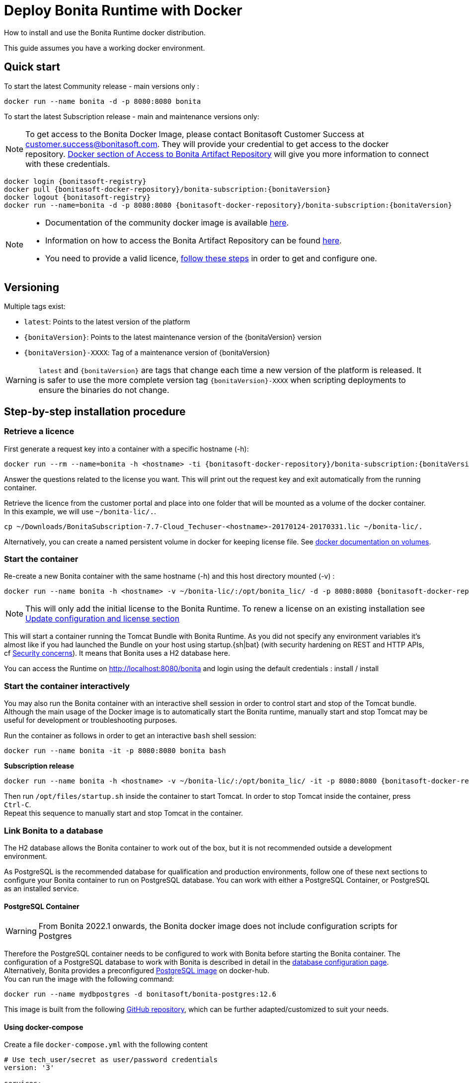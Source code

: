 = Deploy Bonita Runtime with Docker
:page-aliases: ROOT:bonita-docker-installation.adoc
:description: How to install and use the Bonita Runtime docker distribution.

{description}

This guide assumes you have a working docker environment.

== Quick start

To start the latest Community release - main versions only :

[source,bash]
----
docker run --name bonita -d -p 8080:8080 bonita
----

To start the latest Subscription release - main and maintenance versions only:

[NOTE]
====
To get access to the Bonita Docker Image, please contact Bonitasoft Customer Success at customer.success@bonitasoft.com. They will provide your credential to get access to the docker repository.
xref:software-extensibility:bonita-repository-access.adoc#docker[Docker section of Access to Bonita Artifact Repository] will give you more information to connect with these credentials.
====

// for the 'subs' parameter, see https://docs.asciidoctor.org/asciidoc/latest/subs/apply-subs-to-blocks/
[source,shell script,subs="+macros,+attributes"]
----
docker login {bonitasoft-registry}
docker pull {bonitasoft-docker-repository}/bonita-subscription:pass:a[{bonitaVersion}]
docker logout {bonitasoft-registry}
docker run --name=bonita -d -p 8080:8080 {bonitasoft-docker-repository}/bonita-subscription:pass:a[{bonitaVersion}]
----

[NOTE]
====
* Documentation of the community docker image is available https://hub.docker.com/_/bonita[here].
* Information on how to access the Bonita Artifact Repository can be found xref:software-extensibility:bonita-repository-access.adoc#docker[here].
* You need to provide a valid licence, <<section-StepByStep,follow these steps>> in order to get and configure one.
====


[#section-versionning]

== Versioning

Multiple tags exist:

* `latest`: Points to the latest version of the platform
* `pass:a[{bonitaVersion}]`: Points to the latest maintenance version of the pass:a[{bonitaVersion}] version
* `pass:a[{bonitaVersion}]-XXXX`: Tag of a maintenance version of pass:a[{bonitaVersion}]


[WARNING]
====
`latest` and `pass:a[{bonitaVersion}]` are tags that change each time a new version of the platform is released.
It is safer to use the more complete version tag `pass:a[{bonitaVersion}]-XXXX` when scripting deployments to ensure
the binaries do not change.
====


[#section-StepByStep]

== Step-by-step installation procedure

=== Retrieve a licence

First generate a request key into a container with a specific hostname (-h):

[source,shell script,subs="+macros,+attributes"]
----
docker run --rm --name=bonita -h <hostname> -ti {bonitasoft-docker-repository}/bonita-subscription:pass:a[{bonitaVersion}] /bin/bash ./generateRequestKey.sh
----

Answer the questions related to the license you want. This will print out the request key and exit automatically from the running container.

Retrieve the licence from the customer portal and place into one folder that will be mounted as a volume of the docker container. In this example, we will use `~/bonita-lic/.`.

[source,bash]
----
cp ~/Downloads/BonitaSubscription-7.7-Cloud_Techuser-<hostname>-20170124-20170331.lic ~/bonita-lic/.
----

Alternatively, you can create a named persistent volume in docker for keeping license file. See https://docs.docker.com/storage/volumes/[docker documentation on volumes].

=== Start the container

Re-create a new Bonita container with the same hostname (-h) and this host directory mounted (-v) :

[source,shell script,subs="+macros,+attributes"]
----
docker run --name bonita -h <hostname> -v ~/bonita-lic/:/opt/bonita_lic/ -d -p 8080:8080 {bonitasoft-docker-repository}/bonita-subscription:pass:a[{bonitaVersion}]
----

[NOTE]
====
This will only add the initial license to the Bonita Runtime. To renew a license on an existing installation see <<section-update-configuration,Update configuration and license section>>
====


This will start a container running the Tomcat Bundle with Bonita Runtime. As you did not specify any environment variables it's almost like if you had launched the Bundle on your host using startup.+{sh|bat}+ (with security hardening on REST and HTTP APIs, cf <<start-bonita-custom-credentials, Security concerns>>). It means that Bonita uses a H2 database here.

You can access the Runtime on http://localhost:8080/bonita and login using the default credentials : install / install

=== Start the container interactively

You may also run the Bonita container with an interactive shell session in order to control start and stop of the Tomcat bundle. Although the main usage of the Docker image is to automatically start the Bonita runtime, manually start and stop Tomcat may be useful for development or troubleshooting purposes.

Run the container as follows in order to get an interactive `bash` shell session:


[source,shell script,subs="+macros"]
----
docker run --name bonita -it -p 8080:8080 bonita bash
----

*Subscription release*

[source,shell script,subs="+macros,+attributes"]
----
docker run --name bonita -h <hostname> -v ~/bonita-lic/:/opt/bonita_lic/ -it -p 8080:8080 {bonitasoft-docker-repository}/bonita-subscription:pass:a[{bonitaVersion}]-XXXX bash
----

Then run `/opt/files/startup.sh` inside the container to start Tomcat. In order to stop Tomcat inside the container, press `Ctrl-C`. +
Repeat this sequence to manually start and stop Tomcat in the container.

=== Link Bonita to a database

The H2 database allows the Bonita container to work out of the box, but it is not recommended outside a development environment.

As PostgreSQL is the recommended database for qualification and production environments, follow one of these next sections to configure your Bonita container to run on PostgreSQL database.
You can work with either a PostgreSQL Container, or PostgreSQL as an installed service.

==== PostgreSQL Container

[WARNING]
====

From Bonita 2022.1 onwards, the Bonita docker image does not include configuration scripts for Postgres
====

Therefore the PostgreSQL container needs to be configured to work with Bonita before starting the Bonita container.
The configuration of a PostgreSQL database to work with Bonita is described in detail in the xref:database-configuration.adoc[database configuration page]. +
Alternatively, Bonita provides a preconfigured https://hub.docker.com/r/bonitasoft/bonita-postgres[PostgreSQL image] on docker-hub. +
You can run the image with the following command:

[source,bash]
----
docker run --name mydbpostgres -d bonitasoft/bonita-postgres:12.6
----

This image is built from the following https://github.com/Bonitasoft-Community/bonita-database-docker/tree/main/postgres/12[GitHub repository], which can be further adapted/customized to suit your needs.

==== Using docker-compose

Create a file `docker-compose.yml` with the following content

[source,yaml,subs="+macros,+attributes"]
----
# Use tech_user/secret as user/password credentials
version: '3'

services:
  db:
    image: bonitasoft/bonita-postgres:12.6
    environment:
      POSTGRES_PASSWORD: example
    restart: always
    command:
      - -c
      - max_prepared_transactions=100
  bonita:
    image: {bonitasoft-docker-repository}/bonita-subscription:pass:a[{bonitaVersion}]
    hostname: <hostname>
    volumes:
      - ~/bonita-lic:/opt/bonita_lic/
    ports:
      - 8080:8080
    environment:
      - DB_VENDOR=postgres
      - DB_HOST=db
      - DB_PORT=5432
      - DB_NAME=bonita
      - DB_USER=bonita
      - DB_PASS=bpm
      - BIZ_DB_NAME=business_data
      - BIZ_DB_USER=business_data
      - BIZ_DB_PASS=bpm
      - TENANT_LOGIN=tech_user
      - TENANT_PASSWORD=secret
      - PLATFORM_LOGIN=pfadmin
      - PLATFORM_PASSWORD=pfsecret
      - MONITORING_USERNAME=monitorAdmin
      - MONITORING_PASSWORD=monitor_Secr3t-P455w0rD
    restart: on-failure:2
    depends_on:
      - db
    entrypoint:
      - bash
      - -c
      - |
        set -e
        echo 'Waiting for PostgreSQL to be available'
        maxTries=10
        while [ "\$$maxTries" -gt 0 ] && [ $$(echo 'QUIT' | nc -w 1 "\$$DB_HOST" 5432; echo "$$?") -gt 0 ]; do
            sleep 1
            let maxTries--
        done
        if [ "$$maxTries" -le 0 ]; then
            echo >&2 'error: unable to contact Postgres after 10 tries'
            exit 1
        fi
        exec /opt/files/startup.sh /opt/bonita/server/bin/catalina.sh run
----

* Replace `<hostname>` with the one used in the licence generation command
* Replace `~/bonita-lic` with the folder containing the license (on Windows use `/` and avoid `~`)
* leave double `$$` untouched

Run `docker-compose up`, wait for it to initialize completely, and visit `+http://localhost:8080+`, or `+http://host-ip:8080+` (as appropriate).

==== PostgreSQL as an installed service

If you don't want to run your database in a docker container, the following file `env.txt` needs to be configured and provided to the docker run command:

[source,properties]
----
DB_VENDOR=postgres
DB_HOST=172.17.0.2
DB_PORT=5432
DB_NAME=custombonitadb
DB_USER=custombonitauser
DB_PASS=custombonitapass
BIZ_DB_NAME=custombusinessdb
BIZ_DB_USER=custombusinessuser
BIZ_DB_PASS=custombusinesspass
----

[source,shell script,subs="+macros,+attributes"]
----
docker run --name=bonita -h <hostname> --env-file=env.txt -d -p 8080:8080 {bonitasoft-docker-repository}/bonita-subscription:pass:a[{bonitaVersion}]
----

[#start-bonita-custom-credentials]
=== Start Bonita with custom security credentials

[source,shell script,subs="+macros,+attributes"]
----
docker run --name=bonita -v ~/bonita-lic:/opt/bonita_lic/ -h <hostname> -e "TENANT_LOGIN=tech_user" -e "TENANT_PASSWORD=secret" -e "PLATFORM_LOGIN=pfadmin" -e "PLATFORM_PASSWORD=pfsecret" -e "MONITORING_USERNAME=monitorAdmin" -e "MONITORING_PASSWORD=monitor_Secr3t-P455w0rD" -d -p 8080:8080 {bonitasoft-docker-repository}/bonita-subscription:pass:a[{bonitaVersion}]
----

Now you can access the Bonita Runtime on localhost:8080/bonita and login using: tech_user / secret

== Secure your remote access

This docker image ensures to activate by default static (all editions) and dynamic authorization checks (Subscription editions only) on xref:identity:rest-api-authorization.adoc[REST API]. To be coherent it also deactivates the HTTP API.
But for specific needs, like calling directly the Runtime APIs without calling the REST APIs, you can override this behavior by setting HTTP_API to true:

[source,shell script,subs="+macros,+attributes"]
----
docker run -e HTTP_API=true -e HTTP_API_PASSWORD=S0me-h11p-s3cr3t --name bonita -v ~/bonita-lic:/opt/bonita_lic/ -h <hostname> -d -p 8080:8080  {bonitasoft-docker-repository}/bonita-subscription:pass:a[{bonitaVersion}]
----

[#environment-variables]
== Environment variables

When you start the bonita image, you can adjust the configuration of the Bonita instance by passing one or more environment variables on the docker run command line.

=== PLATFORM_PASSWORD

This environment variable is recommended for you to use the Bonita image. It sets the platform administrator password for Bonita. If it is not specified, the default password `platform` will be used.

=== PLATFORM_LOGIN

This optional environment variable is used in conjunction with PLATFORM_PASSWORD to define the username for the platform administrator. If it is not specified, the default username `platformAdmin` will be used.

=== TENANT_PASSWORD

This environment variable is recommended for you to use the Bonita image. It sets the tenant administrator password for Bonita. If it is not specified, the default password `install` will be used.

=== TENANT_LOGIN

This optional environment variable is used in conjunction with TENANT_PASSWORD to define the username for the tenant administrator. If it is not specified, the default username `install` will be used.

[#monitoring-username]
=== MONITORING_USERNAME

This optional environment variable is used in conjunction with `MONITORING_PASSWORD` to define the access to endpoints protected with https://en.wikipedia.org/wiki/Basic_access_authentication[BASIC Auth access]: the xref:runtime-monitoring.adoc#prometheus-publisher[Monitoring endpoint], the xref:runtime-monitoring.adoc#jmx-publisher[JMX publisher], and the xref:healthcheck-mechanism.adoc#api-health-endpoints[API health endpoints]. If it is not specified, the default monitoring username `monitoring` will be used.

[#monitoring-password]
=== MONITORING_PASSWORD

This optional environment variable is used in conjunction with `MONITORING_USERNAME` to define the access to endpoints protected with https://en.wikipedia.org/wiki/Basic_access_authentication[BASIC Auth access]: the xref:runtime-monitoring.adoc#prometheus-publisher[Monitoring endpoint], the xref:runtime-monitoring.adoc#jmx-publisher[JMX publisher], and the xref:healthcheck-mechanism.adoc#api-health-endpoints[API health endpoints]., the default monitoring password `mon1tor1ng_adm1n` will be used.

=== REST_API_DYN_AUTH_CHECKS

Removed & does not work anymore, now you can use <<dynamic-check-enable,BONITA_RUNTIME_AUTHORIZATION_DYNAMICCHECK_ENABLED>> instead.

[#dynamic-check-enable]

=== BONITA_RUNTIME_AUTHORIZATION_DYNAMICCHECK_ENABLED (Subscription editions only)

This optional environment variable is used to enable/disable dynamic authorization checking on Bonita REST API. The default value is *true*, which will activate dynamic authorization checking.

=== HTTP_API
This optional environment variable is used to enable/disable the Bonita HTTP API. The default value is false, which will deactivate the HTTP API.
From Bonita 2022.1, HTTP API is protected with https://en.wikipedia.org/wiki/Basic_access_authentication[Basic access authentication]. See the following 2 parameters to configure Basic access authentication.

=== HTTP_API_USERNAME
This optional environment variable is used to configure the HTTP API Basic access authentication username. The default value is *http-api*.

=== HTTP_API_PASSWORD
This optional environment variable is used to configure the HTTP API Basic access authentication password. There is no default value, and providing a value is mandatory if `HTTP_API=true`.

=== JMX_REMOTE_ACCESS
This optional environment variable is used to enable/disable the access to the https://docs.oracle.com/en/java/javase/11/management/using-jconsole.html[JMX console] from a remote machine. +
Default value is *false*. +
The host to connect to is the name / IP address of the bonita server, the port to connect to is 9000. +
The credentials to connect are the environment variables <<monitoring-username, MONITORING_USERNAME>>, <<monitoring-password, MONITORING_PASSWORD>>.

=== REMOTE_IP_VALVE_ENABLED
This optional environment variable allows to activate/deactivate xref:runtime:reverse-proxy-configuration.adoc[reverse proxy redirection]. Default value is *false*.

=== ACCESSLOGS_STDOUT_ENABLED
This optional environment variable allows to activate/deactivate writing Tomcat access logs to standard output. Default value is *false*.

=== ACCESSLOGS_FILES_ENABLED
This optional environment variable allows to activate/deactivate writing Tomcat access logs to a specific file. When activated, will write those logs to `/opt/bonita/logs/` *inside* the docker container.
In practice, it is only useful when mounting a volume to the aforementioned directory. Default value is *false*.

=== ACCESSLOGS_PATH
If `ACCESSLOGS_FILES_ENABLED=true`, this optional environment variable overrides the default path to of the access log file.
Default value is */opt/bonita/logs*.

=== ACCESSLOGS_PATH_APPEND_HOSTNAME
If `ACCESSLOGS_FILES_ENABLED=true`, this optional environment variable allows to append a subdirectory with the *hostname* to the full path of the directory to put access log files into.
Default value is *false*.

=== ACCESSLOGS_MAX_DAYS
If `ACCESSLOGS_FILES_ENABLED=true`, this optional environment variable allows to automatically delete access log files after a certain number of days. Default value is *30*.

=== HEAPDUMP_PATH
This optional environment variable overrides the default path of the heap dump file.
Default value is */opt/bonita/logs*.

=== HTTP_MAX_THREADS
This optional environment variable allows to specify the maximum Http thread number Tomcat will use to serve HTTP/1.1 requests. Directly modifies the *maxThreads* parameter in the *server.xml* file of the Tomcat inside the docker container.
More information on the usefulness of this parameter can be found https://tomcat.apache.org/tomcat-9.0-doc/config/http.html[here]. Default value is *20*.

=== JAVA_OPTS
This optional environment variable is used to customize JAVA_OPTS. The default value is -Xms1024m -Xmx1024m.
The syntax to use is `-e JAVA_OPTS="-Xms2048m -Xmx2048m"`

=== DB_VENDOR
This environment variable is automatically set to postgres or mysql if the Bonita container is linked to a PostgreSQL or MySQL database using --link. The default value is h2. It can be overridden if you don't use the --link capability.

=== DB_HOST, DB_PORT
These variables are optional, used in conjunction to configure the bonita image to reach the database instance. There are automatically set if --link is used to run the container.

=== BONITA_DS_CONNECTION_POOL_INITIAL_SIZE, BDM_DS_CONNECTION_POOL_INITIAL_SIZE (Since 2022.1-u6)
Change the default value for the Bonita and/or the BDM datasource `initialSize`. This is the initial number of connections when the connection pool starts.

=== BONITA_DS_CONNECTION_POOL_MAX_TOTAL, BDM_DS_CONNECTION_POOL_MAX_TOTAL (Since 2022.1-u6)
Change the default value for the Bonita and/or the BDM datasource `maxTotal`. This is the maximum number of active connections that can be allocated from this pool at the same time.

=== BONITA_DS_CONNECTION_POOL_MIN_IDLE, BDM_DS_CONNECTION_POOL_MIN_IDLE (Since 2022.1-u6)
Change the default value for the Bonita and/or the BDM datasource `minIdle`. This is the minimum number of active connections that always established after pool created and connection has reached this size.

=== BONITA_DS_CONNECTION_POOL_MAX_IDLE, BDM_DS_CONNECTION_POOL_MAX_IDLE (Since 2022.1-u6)
Change the default value for the Bonita and/or the BDM datasource `maxIdle`. This is the maximum number of connections that should be kept in the pool at all times.

=== DB_NAME, DB_USER, DB_PASS

These variables are used in conjunction to create a new user, set that user's password, and create the bonita database.

`DB_NAME` default value is bonitadb.

`DB_USER` default value is bonitauser.

`DB_PASS` default value is bonitapass.

=== BIZ_DB_NAME, BIZ_DB_USER, BIZ_DB_PASS

These variables are used in conjunction to create a new user, set that user's password and create the bonita business database.

`BIZ_DB_NAME` default value is businessdb.

`BIZ_DB_USER` default value is businessuser.

`BIZ_DB_PASS` default value is businesspass.

=== BONITA_SERVER_LOGGING_FILE, BONITA_SETUP_LOGGING_FILE

WARNING: DEPRECATED See <<logger_configuration,how to configure logger>>

Since Bonita 7.9 BONITA_SERVER_LOGGING_FILE and BONITA_SETUP_LOGGING_FILE can be used to update logging configuration.

`BONITA_SERVER_LOGGING_FILE` default value is `/opt/bonita/conf/logs/log4j2-appenders.xml,/opt/bonita/conf/logs/log4j2-loggers.xml`

`BONITA_SETUP_LOGGING_FILE` default value is `/opt/bonita/setup/logback.xml`


[#logger_configuration]
== Logger configuration

To ease the logger configuration, you can mount a volume on folder `/opt/bonita/conf/logs` containing the configuration files:

[source,shell script]
----
docker run -v ~/my-config/log4j:/opt/bonita/conf/logs ...
----

The volume must contain the 2 files
https://raw.githubusercontent.com/bonitasoft/bonita-distrib/{bonitaTechnicalVersion}/tomcat-resources/tomcat-distrib-for-bonita/src/main/resources/tomcat/server/conf/log4j2-loggers.xml[log4j2-loggers.xml]
and
https://raw.githubusercontent.com/bonitasoft/bonita-distrib/{bonitaTechnicalVersion}/docker/files/log4j2/log4j2-appenders.xml[log4j2-appenders.xml]

[NOTE]
====
Log4j2 automatically reloads configuration files when there is a change. However, if the file is invalid, the initial version
of that file is used instead, and is not reloaded unless one of the other watched file is changed.
====

If not user is specified to create the container (`--user`), the filesystem access rights are downgraded to allow only the `bonita` user (inside the Docker container), meaning that a standard user cannot access the log4j2 configuration folder on the host machine (`~/my-config/log4j` in this example) anymore. Make sure to access it as a "sudoer" to hot-modify the logger configuration, or specify a dedicated user when creating the container:

[source,shell script]
----
docker run --user <my-dedicated-bonita-user> -v ~/my-config/log4j:/opt/bonita/conf/logs ...
----

=== CLUSTER_MODE

This environment variable activates the xref:overview-of-bonita-bpm-in-a-cluster.adoc[Cluster mode] on Bonita, allowing to start several nodes that will join the cluster.

[NOTE]
====
This will automatically disable https://www.google.com/search?q=Hibernate+L2+cache[Hibernate L2 cache].
====

== Migrating from an earlier version of Bonita

The migration scripts affect only the database, not the Bonita instance.
The procedure to migrate a Bonita container is therefore as follow:

* Stop and destroy the running Bonita container.
* Play the migration script on your Bonita database see xref:version-update:update-with-migration-tool.adoc[migrate the platform from an earlier version of Bonita].
* Get the new Bonita docker image, as explained above.
* Update the license, see <<section-update-configuration,Update configuration and license section>>
* Start a new Bonita container.

[#section-update-configuration]

== Update configuration and license

Once renewed from Bonita Customer Portal, the license file and the configuration files are updated using the Setup tool.

Setup tool can be used outside the Docker container directly by downloading the Tomcat bundle and running it from there.

[NOTE]
====

The setup tool needs to be able to access the database. Because of that, if the database is in a docker container, its port must be exposed to the host.
====

See xref:runtime:bonita-platform-setup.adoc#update_platform_conf[setup tool page] for more information.


== Troubleshoot and debug problems inside a Docker container

Bonita pass:a[{bonitaVersion}] docker image comes with a set of tools embedded, https://github.com/apangin/jattach[jattach], that allows to interact with the Tomcat JVM inside a Bonita container via Dynamic Attach mechanism.

Example of useful commands it supports, that you can run from outside the container, include:

* `docker exec <CONTAINER_NAME> jattach 1 jcmd VM.flags` to see all JVM flags passed to Bonita Tomcat JVM:

[source,shell script,subs="+macros"]
----
Connected to remote JVM
JVM response code = 0
-XX:CICompilerCount=4 -XX:ConcGCThreads=2 -XX:G1ConcRefinementThreads=8 -XX:G1HeapRegionSize=1048576 -XX:GCDrainStackTargetSize=64 -XX:+HeapDumpOnOutOfMemoryError -XX:HeapDumpPath=/opt/bonita/server/logs
----

* `docker exec <CONTAINER_NAME> jattach 1 properties` to see all System properties that Java will use:

[source,shell script,subs="+macros"]
----
Connected to remote JVM
JVM response code = 0
#Fri Sep 10 14:03:16 GMT 2021
com.arjuna.ats.arjuna.common.propertiesFile=/opt/bonita/server/conf/jbossts-properties.xml
sysprop.bonita.bdm.db.vendor=h2
awt.toolkit=sun.awt.X11.XToolkit
java.specification.version=11
sun.cpu.isalist=
sun.jnu.encoding=ANSI_X3.4-1968
java.class.path=/opt/bonita/server/lib/ext/bonita-tomcat-juli-pass:a[{bonitaTechnicalVersion}].jar\:/opt/bonita/server/bin/bootstrap.jar\:/opt/bonita/server/bin/tomcat-juli.jar
sysprop.bonita.db.vendor=h2
java.vm.vendor=Ubuntu
----

Read the https://github.com/apangin/jattach[official jattach documentation] for a complete list of supported commands.
